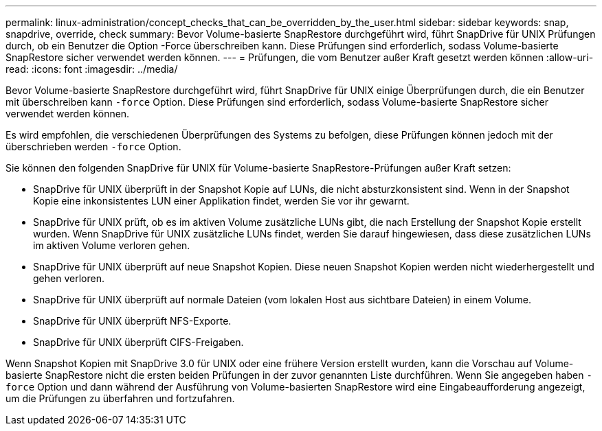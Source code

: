 ---
permalink: linux-administration/concept_checks_that_can_be_overridden_by_the_user.html 
sidebar: sidebar 
keywords: snap, snapdrive, override, check 
summary: Bevor Volume-basierte SnapRestore durchgeführt wird, führt SnapDrive für UNIX Prüfungen durch, ob ein Benutzer die Option -Force überschreiben kann. Diese Prüfungen sind erforderlich, sodass Volume-basierte SnapRestore sicher verwendet werden können. 
---
= Prüfungen, die vom Benutzer außer Kraft gesetzt werden können
:allow-uri-read: 
:icons: font
:imagesdir: ../media/


[role="lead"]
Bevor Volume-basierte SnapRestore durchgeführt wird, führt SnapDrive für UNIX einige Überprüfungen durch, die ein Benutzer mit überschreiben kann `-force` Option. Diese Prüfungen sind erforderlich, sodass Volume-basierte SnapRestore sicher verwendet werden können.

Es wird empfohlen, die verschiedenen Überprüfungen des Systems zu befolgen, diese Prüfungen können jedoch mit der überschrieben werden `-force` Option.

Sie können den folgenden SnapDrive für UNIX für Volume-basierte SnapRestore-Prüfungen außer Kraft setzen:

* SnapDrive für UNIX überprüft in der Snapshot Kopie auf LUNs, die nicht absturzkonsistent sind. Wenn in der Snapshot Kopie eine inkonsistentes LUN einer Applikation findet, werden Sie vor ihr gewarnt.
* SnapDrive für UNIX prüft, ob es im aktiven Volume zusätzliche LUNs gibt, die nach Erstellung der Snapshot Kopie erstellt wurden. Wenn SnapDrive für UNIX zusätzliche LUNs findet, werden Sie darauf hingewiesen, dass diese zusätzlichen LUNs im aktiven Volume verloren gehen.
* SnapDrive für UNIX überprüft auf neue Snapshot Kopien. Diese neuen Snapshot Kopien werden nicht wiederhergestellt und gehen verloren.
* SnapDrive für UNIX überprüft auf normale Dateien (vom lokalen Host aus sichtbare Dateien) in einem Volume.
* SnapDrive für UNIX überprüft NFS-Exporte.
* SnapDrive für UNIX überprüft CIFS-Freigaben.


Wenn Snapshot Kopien mit SnapDrive 3.0 für UNIX oder eine frühere Version erstellt wurden, kann die Vorschau auf Volume-basierte SnapRestore nicht die ersten beiden Prüfungen in der zuvor genannten Liste durchführen. Wenn Sie angegeben haben `-force` Option und dann während der Ausführung von Volume-basierten SnapRestore wird eine Eingabeaufforderung angezeigt, um die Prüfungen zu überfahren und fortzufahren.
